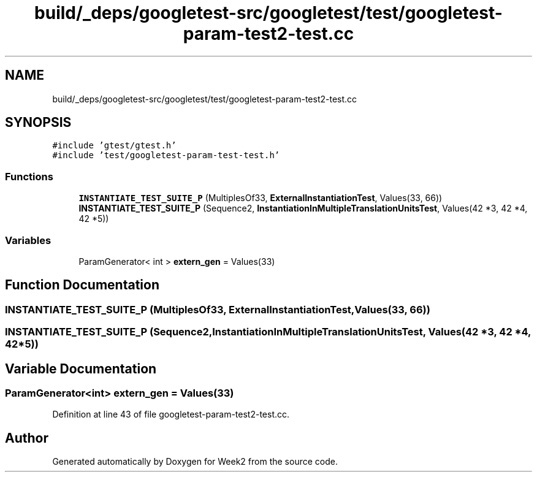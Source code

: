 .TH "build/_deps/googletest-src/googletest/test/googletest-param-test2-test.cc" 3 "Tue Sep 12 2023" "Week2" \" -*- nroff -*-
.ad l
.nh
.SH NAME
build/_deps/googletest-src/googletest/test/googletest-param-test2-test.cc
.SH SYNOPSIS
.br
.PP
\fC#include 'gtest/gtest\&.h'\fP
.br
\fC#include 'test/googletest\-param\-test\-test\&.h'\fP
.br

.SS "Functions"

.in +1c
.ti -1c
.RI "\fBINSTANTIATE_TEST_SUITE_P\fP (MultiplesOf33, \fBExternalInstantiationTest\fP, Values(33, 66))"
.br
.ti -1c
.RI "\fBINSTANTIATE_TEST_SUITE_P\fP (Sequence2, \fBInstantiationInMultipleTranslationUnitsTest\fP, Values(42 *3, 42 *4, 42 *5))"
.br
.in -1c
.SS "Variables"

.in +1c
.ti -1c
.RI "ParamGenerator< int > \fBextern_gen\fP = Values(33)"
.br
.in -1c
.SH "Function Documentation"
.PP 
.SS "INSTANTIATE_TEST_SUITE_P (MultiplesOf33, \fBExternalInstantiationTest\fP, Values(33, 66))"

.SS "INSTANTIATE_TEST_SUITE_P (Sequence2, \fBInstantiationInMultipleTranslationUnitsTest\fP, Values(42 *3, 42 *4, 42 *5))"

.SH "Variable Documentation"
.PP 
.SS "ParamGenerator<int> extern_gen = Values(33)"

.PP
Definition at line 43 of file googletest\-param\-test2\-test\&.cc\&.
.SH "Author"
.PP 
Generated automatically by Doxygen for Week2 from the source code\&.
